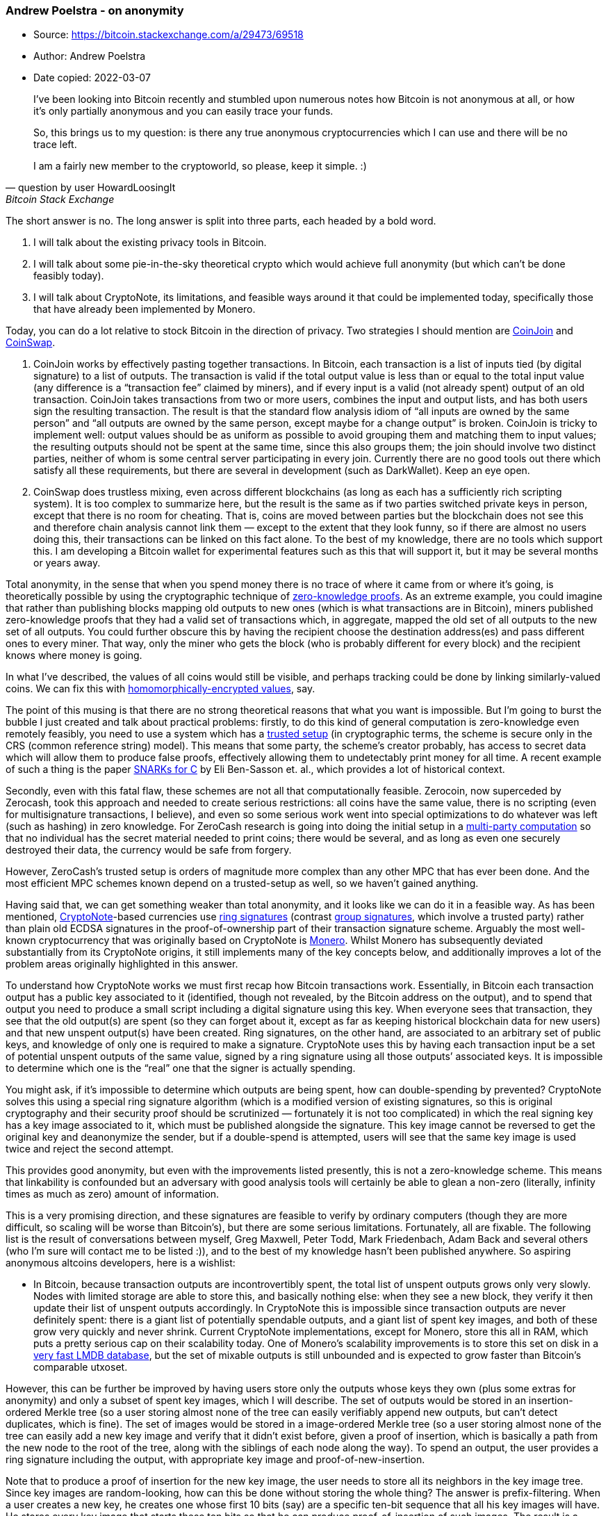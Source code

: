 === Andrew Poelstra - on anonymity

****
* Source: https://bitcoin.stackexchange.com/a/29473/69518
* Author: Andrew Poelstra
* Date copied: 2022-03-07
****

[quote,question by user HowardLoosingIt,Bitcoin Stack Exchange]
____
I've been looking into Bitcoin recently and stumbled upon numerous notes how Bitcoin is not anonymous at all, or how it's only partially anonymous and you can easily trace your funds.

So, this brings us to my question: is there any true anonymous cryptocurrencies which I can use and there will be no trace left.

I am a fairly new member to the cryptoworld, so please, keep it simple. :)
____

The short answer is no. The long answer is split into three parts, each
headed by a bold word.

[arabic]
. I will talk about the existing privacy tools in Bitcoin.
. I will talk about some pie-in-the-sky theoretical crypto which would
achieve full anonymity (but which can’t be done feasibly today).
. I will talk about CryptoNote, its limitations, and feasible ways
around it that could be implemented today, specifically those that have
already been implemented by Monero.

Today, you can do a lot relative to stock Bitcoin in the direction of
privacy. Two strategies I should mention are
https://bitcointalk.org/index.php?topic=279249.0[CoinJoin] and
https://bitcointalk.org/index.php?topic=321228[CoinSwap].

[arabic]
. CoinJoin works by effectively pasting together transactions. In
Bitcoin, each transaction is a list of inputs tied (by digital
signature) to a list of outputs. The transaction is valid if the total
output value is less than or equal to the total input value (any
difference is a "`transaction fee`" claimed by miners), and if every
input is a valid (not already spent) output of an old transaction.
CoinJoin takes transactions from two or more users, combines the input
and output lists, and has both users sign the resulting transaction. The
result is that the standard flow analysis idiom of "`all inputs are
owned by the same person`" and "`all outputs are owned by the same
person, except maybe for a change output`" is broken. CoinJoin is tricky
to implement well: output values should be as uniform as possible to
avoid grouping them and matching them to input values; the resulting
outputs should not be spent at the same time, since this also groups
them; the join should involve two distinct parties, neither of whom is
some central server participating in every join. Currently there are no
good tools out there which satisfy all these requirements, but there are
several in development (such as DarkWallet). Keep an eye open.
. CoinSwap does trustless mixing, even across different blockchains (as
long as each has a sufficiently rich scripting system). It is too
complex to summarize here, but the result is the same as if two parties
switched private keys in person, except that there is no room for
cheating. That is, coins are moved between parties but the blockchain
does not see this and therefore chain analysis cannot link them — except
to the extent that they look funny, so if there are almost no users
doing this, their transactions can be linked on this fact alone. To the
best of my knowledge, there are no tools which support this. I am
developing a Bitcoin wallet for experimental features such as this that
will support it, but it may be several months or years away.

Total anonymity, in the sense that when you spend money there is no
trace of where it came from or where it’s going, is theoretically
possible by using the cryptographic technique of
https://en.wikipedia.org/wiki/Zero-knowledge_proof[zero-knowledge
proofs]. As an extreme example, you could imagine that rather than
publishing blocks mapping old outputs to new ones (which is what
transactions are in Bitcoin), miners published zero-knowledge proofs
that they had a valid set of transactions which, in aggregate, mapped
the old set of all outputs to the new set of all outputs. You could
further obscure this by having the recipient choose the destination
address(es) and pass different ones to every miner. That way, only the
miner who gets the block (who is probably different for every block) and
the recipient knows where money is going.

In what I’ve described, the values of all coins would still be visible,
and perhaps tracking could be done by linking similarly-valued coins. We
can fix this with
https://bitcointalk.org/index.php?topic=305791.0[homomorphically-encrypted
values], say.

The point of this musing is that there are no strong theoretical reasons
that what you want is impossible. But I’m going to burst the bubble I
just created and talk about practical problems: firstly, to do this kind
of general computation is zero-knowledge even remotely feasibly, you
need to use a system which has a
https://en.wikipedia.org/wiki/Common_reference_string_model[trusted
setup] (in cryptographic terms, the scheme is secure only in the CRS
(common reference string) model). This means that some party, the
scheme’s creator probably, has access to secret data which will allow
them to produce false proofs, effectively allowing them to undetectably
print money for all time. A recent example of such a thing is the paper
http://eprint.iacr.org/2013/507[SNARKs for C] by Eli Ben-Sasson et. al.,
which provides a lot of historical context.

Secondly, even with this fatal flaw, these schemes are not all that
computationally feasible. Zerocoin, now superceded by Zerocash, took
this approach and needed to create serious restrictions: all coins have
the same value, there is no scripting (even for multisignature
transactions, I believe), and even so some serious work went into
special optimizations to do whatever was left (such as hashing) in zero
knowledge. For ZeroCash research is going into doing the initial setup
in a
https://en.wikipedia.org/wiki/Secure_multiparty_computation[multi-party
computation] so that no individual has the secret material needed to
print coins; there would be several, and as long as even one securely
destroyed their data, the currency would be safe from forgery.

However, ZeroCash’s trusted setup is orders of magnitude more complex
than any other MPC that has ever been done. And the most efficient MPC
schemes known depend on a trusted-setup as well, so we haven’t gained
anything.

Having said that, we can get something weaker than total anonymity, and
it looks like we can do it in a feasible way. As has been mentioned,
https://cryptonote.org/inside.php[CryptoNote]-based currencies use
https://en.wikipedia.org/wiki/Ring_signature[ring signatures] (contrast
https://en.wikipedia.org/wiki/Group_signature[group signatures], which
involve a trusted party) rather than plain old ECDSA signatures in the
proof-of-ownership part of their transaction signature scheme. Arguably
the most well-known cryptocurrency that was originally based on
CryptoNote is https://getmonero.org[Monero]. Whilst Monero has
subsequently deviated substantially from its CryptoNote origins, it
still implements many of the key concepts below, and additionally
improves a lot of the problem areas originally highlighted in this
answer.

To understand how CryptoNote works we must first recap how Bitcoin
transactions work. Essentially, in Bitcoin each transaction output has a
public key associated to it (identified, though not revealed, by the
Bitcoin address on the output), and to spend that output you need to
produce a small script including a digital signature using this key.
When everyone sees that transaction, they see that the old output(s) are
spent (so they can forget about it, except as far as keeping historical
blockchain data for new users) and that new unspent output(s) have been
created. Ring signatures, on the other hand, are associated to an
arbitrary set of public keys, and knowledge of only one is required to
make a signature. CryptoNote uses this by having each transaction input
be a set of potential unspent outputs of the same value, signed by a
ring signature using all those outputs’ associated keys. It is
impossible to determine which one is the "`real`" one that the signer is
actually spending.

You might ask, if it’s impossible to determine which outputs are being
spent, how can double-spending by prevented? CryptoNote solves this
using a special ring signature algorithm (which is a modified version of
existing signatures, so this is original cryptography and their security
proof should be scrutinized — fortunately it is not too complicated) in
which the real signing key has a key image associated to it, which must
be published alongside the signature. This key image cannot be reversed
to get the original key and deanonymize the sender, but if a
double-spend is attempted, users will see that the same key image is
used twice and reject the second attempt.

This provides good anonymity, but even with the improvements listed
presently, this is not a zero-knowledge scheme. This means that
linkability is confounded but an adversary with good analysis tools will
certainly be able to glean a non-zero (literally, infinity times as much
as zero) amount of information.

This is a very promising direction, and these signatures are feasible to
verify by ordinary computers (though they are more difficult, so scaling
will be worse than Bitcoin’s), but there are some serious limitations.
Fortunately, all are fixable. The following list is the result of
conversations between myself, Greg Maxwell, Peter Todd, Mark
Friedenbach, Adam Back and several others (who I’m sure will contact me
to be listed :)), and to the best of my knowledge hasn’t been published
anywhere. So aspiring anonymous altcoins developers, here is a wishlist:

* In Bitcoin, because transaction outputs are incontrovertibly spent,
the total list of unspent outputs grows only very slowly. Nodes with
limited storage are able to store this, and basically nothing else: when
they see a new block, they verify it then update their list of unspent
outputs accordingly. In CryptoNote this is impossible since transaction
outputs are never definitely spent: there is a giant list of potentially
spendable outputs, and a giant list of spent key images, and both of
these grow very quickly and never shrink. Current CryptoNote
implementations, except for Monero, store this all in RAM, which puts a
pretty serious cap on their scalability today. One of Monero’s
scalability improvements is to store this set on disk in a
https://github.com/monero-project/bitmonero/releases/tag/v0.9.0[very
fast LMDB database], but the set of mixable outputs is still unbounded
and is expected to grow faster than Bitcoin’s comparable utxoset.

However, this can be further be improved by having users store only the
outputs whose keys they own (plus some extras for anonymity) and only a
subset of spent key images, which I will describe. The set of outputs
would be stored in an insertion-ordered Merkle tree (so a user storing
almost none of the tree can easily verifiably append new outputs, but
can’t detect duplicates, which is fine). The set of images would be
stored in a image-ordered Merkle tree (so a user storing almost none of
the tree can easily add a new key image and verify that it didn’t exist
before, given a proof of insertion, which is basically a path from the
new node to the root of the tree, along with the siblings of each node
along the way). To spend an output, the user provides a ring signature
including the output, with appropriate key image and
proof-of-new-insertion.

Note that to produce a proof of insertion for the new key image, the
user needs to store all its neighbors in the key image tree. Since key
images are random-looking, how can this be done without storing the
whole thing? The answer is prefix-filtering. When a user creates a new
key, he creates one whose first 10 bits (say) are a specific ten-bit
sequence that all his key images will have. He stores every key image
that starts these ten bits so that he can produce proof-of-insertion of
such images. The result is a reduction in anonymity (by a factor of
latexmath:[2^{10}]) since everyone will know that nearby key images are
more likely to be owned by the same person than are far-away ones, but a
corresponding reduction in storage requirements (by a factor of
latexmath:[2^{10}]) and an increase in key generation time (since on
average latexmath:[2^{10}] keys will need to be generated before one
with the right prefix comes along). This is a tradeoff that every user
will have to make.

Peter Todd has suggested choosing a new prefix every few months or
years, and retiring those in which every known key image has been used.
This gets more privacy for the storage hit than simply decreasing the
prefix length, since two key images in different prefix sets don’t
reveal their common owner.

* With ring signatures, the anonymity set is only as large as you make
it, probably just two or three potential keys per signature.

We can improve this to effectively CoinJoin all transactions in each
block (with the caveats that (a) miners can deanonymize the CoinJoin,
reducing anonymity to the smaller set provided by the ring signatures,
and (b) it is possible to miners to detectably cheat, so there is a
small window after mining in which block content might be invalidated by
revealing its cheating, which increases complexity) (the complexity hit
is because it is important that the block content, not the block itself,
be invalidated, since otherwise miners could deliberately cheat then
reveal the cheating later, giving them a large window in which everyone
else is mining a bad chain). The exact scheme is described
https://download.wpsoftware.net/bitcoin/wizards/2014-06-22.html[at the
very top of this IRC log].

(The same security can be provided with fancy cryptography, specifically
https://download.wpsoftware.net/bitcoin/wizardry/horasyuanmouton-owas.pdf[one-way
aggregatable signatures]
("`https://bitcointalk.org/index.php?topic=290971.msg3140972#msg3140972[just
the math]`" by Greg Maxwell), which depends on pairing-based
cryptography, which is slow and requires new security assumptions that
make some people uncomfortable. The exact way these would be used is
described
https://download.wpsoftware.net/bitcoin/wizards/2014-06-19.html[from
21:24:58 onward in these IRC logs]. It is very cool that we can get the
same security with no new crypto.)

* With ring signatures, your anonymity can be compromised after the fact
by others in your anonymity set. For example, if you spend an output
using a ring signature along with two other outputs, then those other
outputs’ owners spend them with a single-signature ring signature (so
they are incontrovertibly spent), it is now clear which of the three you
used is yours, since each can be spent only once. This can be done long
after the fact, which complicates analysis.

This can be fixed by requiring a minimum size of anonymity set, as
https://lab.getmonero.org/pubs/MRL-0004.pdf[Monero has done] on a
protocol level since March, 2016. But then we have a new problem — there
are only so many outputs of any given size, and since all outputs in an
anonymity set must be the same size (so the network knows how much you
are spending), this might not be possible. This can be fixed by allowing
outputs of any size in the anonymity set, and taking the minimum size to
be the spend amount. But then given a ring signature across several
outputs’ keys, people will know that the output with smallest size will
be the "`real`" one. This is because each output can only be spent once,
so if you mix it with smaller outputs, you are basically shrinking it to
the size of those outputs since the network will only recognize the
smaller value.

All these problems are addressed in the next point.

* With ring signatures, you need all potential inputs to have same (or
similar) value, which greatly restricts your anonymity set.

In fact, Greg Maxwell and I found a way such that every single output
can be read as any uniform distribution of outputs (so 1BTC might be
spendable as a single 1BTC output, or two 0.5 BTC outputs, or three 0.33
BTC outputs, etc.) There is a single "`real`" distribution, but only the
creator of the output knows this, and it is not revealed except in the
case of leaked keys. Therefore, literally every single output size can
plausibly be claimed to be created by every output, and therefore all
outputs can participate in each anonymity set. This scheme is described
https://download.wpsoftware.net/bitcoin/wizardry/brs-arbitrary-output-sizes.txt[in
this writeup].

With this is place, it is feasible to set a minimum anonymity set size,
preventing people from using keys with no anonymity set and compromising
their own and others’ anonymity. They can still do this compromise by
revealing their secret key, but it’s not clear to me that this is even
possible to prevent.

Monero has addressed this issue in a similarly powerful manner, by
implementing a scheme based on
https://people.xiph.org/%7Egreg/confidential_values.txt[Greg Maxwell’s
Confidential Transactions]. This novel scheme and implementation is
called https://lab.getmonero.org/pubs/MRL-0005.pdf[Ring Confidential
Transactions]. Because the value of outputs is no longer known under
this RingCT scheme, you are no longer forced to only mix with a small
subset of outputs (ie. those of the same denomination, which in
CryptoNote and pre-RingCT Monero are all ^10 denominated outputs). This
massively increases the potential anonymity set, and ensures that even
large outputs are not "`stuck`" with only a handful of matching, mixable
outputs.

And by the way, Dash (formerly Darkcoin) does not provide anonymity.
They attached a (broken) implementation of CoinJoin to the ordinary
Bitcoin client, and at least initially released it as a closed-source
software. I haven’t looked into Anoncoin, but the best advice I have for
folks looking into altcoins is to assume they are uninteresting (and
probably https://download.wpsoftware.net/bitcoin/alts.pdf[dangerously
broken]) until someone has demonstrated a concrete technical innovation.
